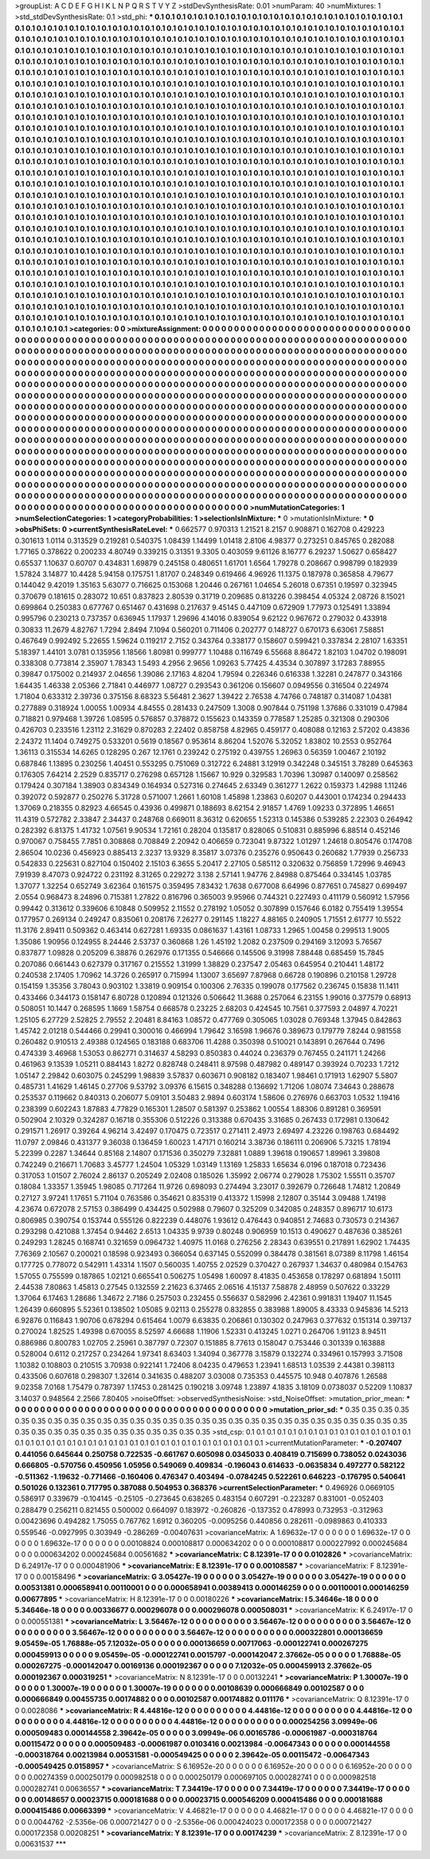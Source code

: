 >groupList:
A C D E F G H I K L
N P Q R S T V Y Z 
>stdDevSynthesisRate:
0.01 
>numParam:
40
>numMixtures:
1
>std_stdDevSynthesisRate:
0.1
>std_phi:
***
0.1 0.1 0.1 0.1 0.1 0.1 0.1 0.1 0.1 0.1
0.1 0.1 0.1 0.1 0.1 0.1 0.1 0.1 0.1 0.1
0.1 0.1 0.1 0.1 0.1 0.1 0.1 0.1 0.1 0.1
0.1 0.1 0.1 0.1 0.1 0.1 0.1 0.1 0.1 0.1
0.1 0.1 0.1 0.1 0.1 0.1 0.1 0.1 0.1 0.1
0.1 0.1 0.1 0.1 0.1 0.1 0.1 0.1 0.1 0.1
0.1 0.1 0.1 0.1 0.1 0.1 0.1 0.1 0.1 0.1
0.1 0.1 0.1 0.1 0.1 0.1 0.1 0.1 0.1 0.1
0.1 0.1 0.1 0.1 0.1 0.1 0.1 0.1 0.1 0.1
0.1 0.1 0.1 0.1 0.1 0.1 0.1 0.1 0.1 0.1
0.1 0.1 0.1 0.1 0.1 0.1 0.1 0.1 0.1 0.1
0.1 0.1 0.1 0.1 0.1 0.1 0.1 0.1 0.1 0.1
0.1 0.1 0.1 0.1 0.1 0.1 0.1 0.1 0.1 0.1
0.1 0.1 0.1 0.1 0.1 0.1 0.1 0.1 0.1 0.1
0.1 0.1 0.1 0.1 0.1 0.1 0.1 0.1 0.1 0.1
0.1 0.1 0.1 0.1 0.1 0.1 0.1 0.1 0.1 0.1
0.1 0.1 0.1 0.1 0.1 0.1 0.1 0.1 0.1 0.1
0.1 0.1 0.1 0.1 0.1 0.1 0.1 0.1 0.1 0.1
0.1 0.1 0.1 0.1 0.1 0.1 0.1 0.1 0.1 0.1
0.1 0.1 0.1 0.1 0.1 0.1 0.1 0.1 0.1 0.1
0.1 0.1 0.1 0.1 0.1 0.1 0.1 0.1 0.1 0.1
0.1 0.1 0.1 0.1 0.1 0.1 0.1 0.1 0.1 0.1
0.1 0.1 0.1 0.1 0.1 0.1 0.1 0.1 0.1 0.1
0.1 0.1 0.1 0.1 0.1 0.1 0.1 0.1 0.1 0.1
0.1 0.1 0.1 0.1 0.1 0.1 0.1 0.1 0.1 0.1
0.1 0.1 0.1 0.1 0.1 0.1 0.1 0.1 0.1 0.1
0.1 0.1 0.1 0.1 0.1 0.1 0.1 0.1 0.1 0.1
0.1 0.1 0.1 0.1 0.1 0.1 0.1 0.1 0.1 0.1
0.1 0.1 0.1 0.1 0.1 0.1 0.1 0.1 0.1 0.1
0.1 0.1 0.1 0.1 0.1 0.1 0.1 0.1 0.1 0.1
0.1 0.1 0.1 0.1 0.1 0.1 0.1 0.1 0.1 0.1
0.1 0.1 0.1 0.1 0.1 0.1 0.1 0.1 0.1 0.1
0.1 0.1 0.1 0.1 0.1 0.1 0.1 0.1 0.1 0.1
0.1 0.1 0.1 0.1 0.1 0.1 0.1 0.1 0.1 0.1
0.1 0.1 0.1 0.1 0.1 0.1 0.1 0.1 0.1 0.1
0.1 0.1 0.1 0.1 0.1 0.1 0.1 0.1 0.1 0.1
0.1 0.1 0.1 0.1 0.1 0.1 0.1 0.1 0.1 0.1
0.1 0.1 0.1 0.1 0.1 0.1 0.1 0.1 0.1 0.1
0.1 0.1 0.1 0.1 0.1 0.1 0.1 0.1 0.1 0.1
0.1 0.1 0.1 0.1 0.1 0.1 0.1 0.1 0.1 0.1
0.1 0.1 0.1 0.1 0.1 0.1 0.1 0.1 0.1 0.1
0.1 0.1 0.1 0.1 0.1 0.1 0.1 0.1 0.1 0.1
0.1 0.1 0.1 0.1 0.1 0.1 0.1 0.1 0.1 0.1
0.1 0.1 0.1 0.1 0.1 0.1 0.1 0.1 0.1 0.1
0.1 0.1 0.1 0.1 0.1 0.1 0.1 0.1 0.1 0.1
0.1 0.1 0.1 0.1 0.1 0.1 0.1 0.1 0.1 0.1
0.1 0.1 0.1 0.1 0.1 0.1 0.1 0.1 0.1 0.1
0.1 0.1 0.1 0.1 0.1 0.1 0.1 0.1 0.1 0.1
0.1 0.1 0.1 0.1 0.1 0.1 0.1 0.1 0.1 0.1
0.1 0.1 0.1 0.1 0.1 0.1 0.1 0.1 0.1 0.1
0.1 0.1 0.1 0.1 0.1 0.1 0.1 0.1 0.1 0.1
0.1 0.1 0.1 0.1 0.1 0.1 0.1 0.1 0.1 0.1
0.1 0.1 0.1 0.1 0.1 0.1 0.1 0.1 0.1 0.1
0.1 0.1 0.1 0.1 0.1 0.1 0.1 0.1 0.1 0.1
0.1 0.1 0.1 0.1 0.1 0.1 0.1 0.1 0.1 0.1
0.1 0.1 0.1 0.1 0.1 0.1 0.1 0.1 0.1 0.1
0.1 0.1 0.1 0.1 0.1 0.1 0.1 0.1 0.1 0.1
0.1 0.1 0.1 0.1 0.1 0.1 0.1 0.1 0.1 0.1
0.1 0.1 0.1 0.1 0.1 0.1 0.1 0.1 0.1 0.1
0.1 0.1 0.1 0.1 0.1 0.1 0.1 0.1 0.1 0.1
0.1 0.1 0.1 0.1 0.1 0.1 0.1 0.1 0.1 0.1
0.1 0.1 0.1 0.1 0.1 0.1 0.1 0.1 0.1 0.1
0.1 0.1 0.1 0.1 0.1 0.1 0.1 0.1 0.1 0.1
0.1 0.1 0.1 0.1 0.1 0.1 0.1 0.1 0.1 0.1
0.1 0.1 0.1 0.1 0.1 0.1 0.1 0.1 0.1 0.1
0.1 0.1 0.1 0.1 0.1 0.1 0.1 0.1 0.1 0.1
0.1 0.1 0.1 0.1 0.1 0.1 0.1 0.1 0.1 0.1
0.1 0.1 0.1 0.1 0.1 0.1 0.1 0.1 0.1 0.1
0.1 0.1 0.1 0.1 0.1 0.1 0.1 0.1 0.1 0.1
0.1 0.1 0.1 0.1 0.1 0.1 0.1 0.1 0.1 0.1
0.1 0.1 0.1 0.1 0.1 0.1 0.1 0.1 0.1 0.1
0.1 0.1 0.1 0.1 0.1 0.1 0.1 0.1 0.1 0.1
0.1 0.1 0.1 0.1 0.1 0.1 0.1 0.1 0.1 0.1
0.1 0.1 0.1 0.1 0.1 0.1 0.1 0.1 0.1 0.1
0.1 0.1 0.1 0.1 0.1 0.1 0.1 0.1 0.1 0.1
0.1 0.1 0.1 0.1 0.1 0.1 0.1 0.1 0.1 0.1
0.1 0.1 0.1 0.1 0.1 0.1 0.1 0.1 0.1 0.1
0.1 0.1 0.1 0.1 0.1 0.1 0.1 0.1 0.1 0.1
0.1 0.1 0.1 0.1 0.1 0.1 0.1 0.1 0.1 0.1
0.1 0.1 0.1 0.1 0.1 0.1 0.1 0.1 0.1 0.1
0.1 0.1 0.1 0.1 0.1 0.1 0.1 0.1 0.1 0.1
0.1 0.1 0.1 0.1 0.1 0.1 0.1 0.1 0.1 0.1
0.1 0.1 0.1 0.1 0.1 0.1 0.1 0.1 0.1 0.1
0.1 0.1 0.1 0.1 0.1 0.1 0.1 0.1 0.1 0.1
0.1 0.1 0.1 0.1 0.1 0.1 0.1 0.1 0.1 0.1
0.1 0.1 0.1 0.1 0.1 0.1 0.1 0.1 0.1 0.1
0.1 0.1 0.1 0.1 0.1 0.1 0.1 0.1 0.1 0.1
0.1 0.1 0.1 0.1 0.1 0.1 0.1 0.1 0.1 0.1
0.1 0.1 0.1 0.1 0.1 0.1 0.1 0.1 0.1 0.1
0.1 0.1 0.1 0.1 0.1 0.1 0.1 0.1 0.1 0.1
0.1 0.1 0.1 0.1 0.1 0.1 0.1 0.1 0.1 0.1
0.1 0.1 0.1 0.1 0.1 0.1 0.1 0.1 0.1 0.1
0.1 0.1 0.1 0.1 0.1 0.1 0.1 0.1 0.1 0.1
0.1 0.1 0.1 0.1 0.1 0.1 0.1 0.1 0.1 0.1
0.1 0.1 0.1 0.1 0.1 0.1 0.1 0.1 0.1 0.1
0.1 0.1 0.1 0.1 0.1 0.1 0.1 0.1 0.1 0.1
0.1 0.1 0.1 0.1 0.1 0.1 0.1 0.1 0.1 0.1
0.1 0.1 0.1 0.1 0.1 0.1 0.1 0.1 0.1 0.1
0.1 0.1 0.1 0.1 0.1 0.1 0.1 0.1 0.1 0.1
0.1 0.1 0.1 0.1 0.1 0.1 0.1 0.1 0.1 0.1
>categories:
0 0
>mixtureAssignment:
0 0 0 0 0 0 0 0 0 0 0 0 0 0 0 0 0 0 0 0 0 0 0 0 0 0 0 0 0 0 0 0 0 0 0 0 0 0 0 0 0 0 0 0 0 0 0 0 0 0
0 0 0 0 0 0 0 0 0 0 0 0 0 0 0 0 0 0 0 0 0 0 0 0 0 0 0 0 0 0 0 0 0 0 0 0 0 0 0 0 0 0 0 0 0 0 0 0 0 0
0 0 0 0 0 0 0 0 0 0 0 0 0 0 0 0 0 0 0 0 0 0 0 0 0 0 0 0 0 0 0 0 0 0 0 0 0 0 0 0 0 0 0 0 0 0 0 0 0 0
0 0 0 0 0 0 0 0 0 0 0 0 0 0 0 0 0 0 0 0 0 0 0 0 0 0 0 0 0 0 0 0 0 0 0 0 0 0 0 0 0 0 0 0 0 0 0 0 0 0
0 0 0 0 0 0 0 0 0 0 0 0 0 0 0 0 0 0 0 0 0 0 0 0 0 0 0 0 0 0 0 0 0 0 0 0 0 0 0 0 0 0 0 0 0 0 0 0 0 0
0 0 0 0 0 0 0 0 0 0 0 0 0 0 0 0 0 0 0 0 0 0 0 0 0 0 0 0 0 0 0 0 0 0 0 0 0 0 0 0 0 0 0 0 0 0 0 0 0 0
0 0 0 0 0 0 0 0 0 0 0 0 0 0 0 0 0 0 0 0 0 0 0 0 0 0 0 0 0 0 0 0 0 0 0 0 0 0 0 0 0 0 0 0 0 0 0 0 0 0
0 0 0 0 0 0 0 0 0 0 0 0 0 0 0 0 0 0 0 0 0 0 0 0 0 0 0 0 0 0 0 0 0 0 0 0 0 0 0 0 0 0 0 0 0 0 0 0 0 0
0 0 0 0 0 0 0 0 0 0 0 0 0 0 0 0 0 0 0 0 0 0 0 0 0 0 0 0 0 0 0 0 0 0 0 0 0 0 0 0 0 0 0 0 0 0 0 0 0 0
0 0 0 0 0 0 0 0 0 0 0 0 0 0 0 0 0 0 0 0 0 0 0 0 0 0 0 0 0 0 0 0 0 0 0 0 0 0 0 0 0 0 0 0 0 0 0 0 0 0
0 0 0 0 0 0 0 0 0 0 0 0 0 0 0 0 0 0 0 0 0 0 0 0 0 0 0 0 0 0 0 0 0 0 0 0 0 0 0 0 0 0 0 0 0 0 0 0 0 0
0 0 0 0 0 0 0 0 0 0 0 0 0 0 0 0 0 0 0 0 0 0 0 0 0 0 0 0 0 0 0 0 0 0 0 0 0 0 0 0 0 0 0 0 0 0 0 0 0 0
0 0 0 0 0 0 0 0 0 0 0 0 0 0 0 0 0 0 0 0 0 0 0 0 0 0 0 0 0 0 0 0 0 0 0 0 0 0 0 0 0 0 0 0 0 0 0 0 0 0
0 0 0 0 0 0 0 0 0 0 0 0 0 0 0 0 0 0 0 0 0 0 0 0 0 0 0 0 0 0 0 0 0 0 0 0 0 0 0 0 0 0 0 0 0 0 0 0 0 0
0 0 0 0 0 0 0 0 0 0 0 0 0 0 0 0 0 0 0 0 0 0 0 0 0 0 0 0 0 0 0 0 0 0 0 0 0 0 0 0 0 0 0 0 0 0 0 0 0 0
0 0 0 0 0 0 0 0 0 0 0 0 0 0 0 0 0 0 0 0 0 0 0 0 0 0 0 0 0 0 0 0 0 0 0 0 0 0 0 0 0 0 0 0 0 0 0 0 0 0
0 0 0 0 0 0 0 0 0 0 0 0 0 0 0 0 0 0 0 0 0 0 0 0 0 0 0 0 0 0 0 0 0 0 0 0 0 0 0 0 0 0 0 0 0 0 0 0 0 0
0 0 0 0 0 0 0 0 0 0 0 0 0 0 0 0 0 0 0 0 0 0 0 0 0 0 0 0 0 0 0 0 0 0 0 0 0 0 0 0 0 0 0 0 0 0 0 0 0 0
0 0 0 0 0 0 0 0 0 0 0 0 0 0 0 0 0 0 0 0 0 0 0 0 0 0 0 0 0 0 0 0 0 0 0 0 0 0 0 0 0 0 0 0 0 0 0 0 0 0
0 0 0 0 0 0 0 0 0 0 0 0 0 0 0 0 0 0 0 0 0 0 0 0 0 0 0 0 0 0 0 0 0 0 0 0 0 0 0 0 0 0 0 0 0 0 0 0 0 0
>numMutationCategories:
1
>numSelectionCategories:
1
>categoryProbabilities:
1 
>selectionIsInMixture:
***
0 
>mutationIsInMixture:
***
0 
>obsPhiSets:
0
>currentSynthesisRateLevel:
***
0.662577 0.970313 1.21521 8.2157 0.908871 0.162708 0.429223 0.301613 1.0114 0.313529
0.219281 0.540375 1.08439 1.14499 1.01418 2.8106 4.98377 0.273251 0.845765 0.282088
1.77165 0.378622 0.200233 4.80749 0.339215 0.31351 9.3305 0.403059 9.61126 8.16777
6.29237 1.50627 0.658427 0.65537 1.10637 0.60707 0.434831 1.69879 0.245158 0.480651
1.61701 1.6564 1.79278 0.208667 0.998799 0.182939 1.57824 3.14877 10.4428 5.94158
0.175751 1.81707 0.248349 0.619466 4.96926 11.1375 0.187978 0.365858 4.79677 0.144042
9.42019 1.35163 5.63077 0.716625 0.153068 1.20446 0.267161 1.04654 5.26018 0.67351
0.19597 0.323945 0.370679 0.181615 0.283072 10.651 0.837823 2.80539 0.31719 0.209685
0.813226 0.398454 4.05324 2.08726 8.15021 0.699864 0.250383 0.677767 0.651467 0.431698
0.217637 9.45145 0.447109 0.672909 1.77973 0.125491 1.33894 0.995796 0.230213 0.737357
0.636945 1.17937 1.29696 4.14016 0.839054 9.62122 0.967672 0.279032 0.433918 0.30833
11.2679 4.82767 1.7294 2.8494 7.1094 0.560201 0.711406 0.202777 0.148727 0.670173
6.63061 7.58851 0.467649 0.992492 5.22655 1.59624 0.119217 2.7152 0.343764 0.338177
0.158607 0.599421 0.337834 2.28107 1.63351 5.18397 1.44101 3.0781 0.135956 1.18566
1.80981 0.999777 1.10488 0.116749 6.55668 8.86472 1.82103 1.04702 0.198091 0.338308
0.773814 2.35907 1.78343 1.5493 4.2956 2.9656 1.09263 5.77425 4.43534 0.307897
3.17283 7.88955 0.39847 0.175002 0.214937 2.04656 1.39086 2.17163 4.8204 1.79594
0.226346 0.616338 1.32281 0.247877 0.343166 1.64435 1.46338 2.05366 2.71841 0.446977
1.08727 0.293543 0.361206 0.156607 0.0949556 0.316504 0.224974 1.71804 0.633312 2.39736
0.375156 8.68323 5.56481 2.3627 1.39422 2.76538 4.74766 0.748187 0.314087 1.04381
0.277889 0.318924 1.00055 1.00934 4.84555 0.281433 0.247509 1.3008 0.907844 0.751198
1.37686 0.331019 0.47984 0.718821 0.979468 1.39726 1.08595 0.576857 0.378872 0.155623
0.143359 0.778587 1.25285 0.321308 0.290306 0.426703 0.233516 1.23112 2.31629 0.870283
2.22402 0.858758 4.82965 0.459177 0.408088 0.12163 2.57202 0.43836 2.24372 11.1404
0.749275 0.533201 0.5619 0.18567 0.953614 8.86204 1.52076 5.32052 1.83802 10.2553
0.952764 1.36113 0.315534 14.6265 0.128295 0.267 12.1761 0.239242 0.275192 0.439755
1.26963 0.56359 1.00467 2.10192 0.687846 1.13895 0.230256 1.40451 0.553295 0.751069
0.312722 6.24881 3.12919 0.342248 0.345151 3.78289 0.645363 0.176305 7.64214 2.2529
0.835717 0.276298 0.657128 1.15667 10.929 0.329583 1.70396 1.30987 0.140097 0.258562
0.179424 0.307184 1.38903 0.834349 0.164934 0.527316 0.274645 2.63349 0.361277 1.2622
0.159373 1.42988 1.11246 0.392072 0.592877 0.250276 5.31728 0.571007 1.2661 1.60108
1.45898 1.23863 0.60207 0.443001 0.174234 0.294433 1.37069 0.218355 0.82923 4.66545
0.43936 0.499871 0.188693 8.62154 2.91857 1.4769 1.09233 0.372895 1.46651 11.4319
0.572782 2.33847 2.34437 0.248768 0.669011 8.36312 0.620655 1.52313 0.145386 0.539285
2.22303 0.264942 0.282392 6.81375 1.41732 1.07561 9.90534 1.72161 0.28204 0.135817
0.828065 0.510831 0.885996 6.88514 0.452146 0.970067 0.758455 7.7851 0.308868 0.708849
2.20942 0.406659 0.723041 9.87322 1.01297 1.24618 0.805476 0.174708 2.86504 10.0236
0.456923 0.885413 2.3237 13.9329 8.35817 3.07376 0.235276 0.950643 0.260682 1.77939
0.256733 0.542833 0.225631 0.827104 0.150402 2.15103 6.3655 5.20417 2.27105 0.585112
0.320632 0.756859 1.72996 9.46943 7.91939 8.47073 0.924722 0.231192 8.31265 0.229272
3.138 2.57141 1.94776 2.84988 0.875464 0.334145 1.03785 1.37077 1.32254 0.652749
3.62364 0.161575 0.359495 7.83432 1.7638 0.677008 6.64996 0.877651 0.745827 0.699497
2.0554 0.968473 8.24896 0.715381 1.27822 0.816796 0.365003 9.95966 0.744321 0.227493
0.411179 0.560912 1.57956 0.99442 0.313612 0.339606 6.10848 0.509952 2.11552 0.278192
1.05052 0.307899 0.157646 6.0182 0.755419 1.39554 0.177957 0.269134 0.249247 0.835061
0.208176 7.26277 0.291145 1.18227 4.88165 0.240905 1.71551 2.61777 10.5522 11.3176
2.89411 0.509362 0.463414 0.627281 1.69335 0.0861637 1.43161 1.08733 1.2965 1.00458
0.299513 1.9005 1.35086 1.90956 0.124955 8.24446 2.53737 0.360868 1.26 1.45192
1.2082 0.237509 0.294169 3.12093 5.76567 0.837877 1.09828 0.205209 6.38876 0.262976
0.171355 0.546666 0.145506 9.31998 7.88448 0.685459 15.7845 0.207086 0.661443 0.627379
0.317167 0.215552 1.31999 1.38829 0.237547 2.05463 0.645954 0.210441 1.48172 0.240538
2.17405 1.70962 14.3726 0.265917 0.715994 1.13007 3.65697 7.87968 0.66728 0.190896
0.210158 1.29728 0.154159 1.35356 3.78043 0.903102 1.33819 0.909154 0.100306 2.76335
0.199078 0.177562 0.236745 0.15838 11.1411 0.433466 0.344173 0.158147 6.80728 0.120894
0.121326 0.506642 11.3688 0.257064 6.23155 1.99016 0.377579 0.68913 0.508051 10.1447
0.268595 1.1669 1.58754 0.668578 0.23225 2.68203 0.424545 10.7561 0.377593 2.04897
4.70221 1.25105 6.27729 2.52825 2.79552 2.20481 8.84163 1.08572 0.477769 0.305065
1.03028 0.769348 1.37945 0.842863 1.45742 2.01218 0.544466 0.29941 0.300016 0.466994
1.79642 3.16598 1.96676 0.389673 0.179779 7.8244 0.981558 0.260482 0.910513 2.49388
0.124565 0.183188 0.683706 11.4288 0.350398 0.510021 0.143891 0.267644 0.7496 0.474339
3.46968 1.53053 0.862771 0.314637 4.58293 0.850383 0.44024 0.236379 0.767455 0.241171
1.24266 0.461963 9.13539 1.05211 0.884143 1.8272 0.828748 0.248411 8.97598 0.487982
0.489147 0.393924 0.70233 1.7212 1.05147 2.29842 0.603075 0.245299 1.98839 3.57837
0.603671 0.908182 0.183407 1.98461 0.171913 1.62907 5.5807 0.485731 1.41629 1.46145
0.27706 9.53792 3.09376 6.15615 0.348288 0.136692 1.71206 1.08074 7.34643 0.288678
0.253537 0.119662 0.840313 0.206077 5.09101 3.50483 2.9894 0.603174 1.58606 0.276976
0.663703 1.0532 1.19416 0.238399 0.602243 1.87883 4.77829 0.165301 1.28507 0.581397
0.253862 1.00554 1.88306 0.891281 0.369591 0.502904 2.10329 0.324287 0.16718 0.355306
0.512226 0.313388 0.670435 3.31685 0.267433 0.172981 0.130642 0.291571 1.26917 0.39264
4.96214 3.42497 0.170475 0.723517 0.271411 2.4973 2.69497 4.23226 0.198763 0.684492
11.0797 2.09846 0.431377 9.36038 0.136459 1.60023 1.47171 0.160214 3.38736 0.186111
0.206906 5.73215 1.78194 5.22399 0.2287 1.34644 0.85168 2.14807 0.171536 0.350279
7.32881 1.0889 1.39618 0.190657 1.89961 3.39808 0.742249 0.216671 1.70683 3.45777
1.24504 1.05329 1.03149 1.13169 1.25833 1.65634 6.0196 0.187018 0.723436 0.317053
1.01507 2.76024 2.86137 0.205249 2.02408 0.185026 1.35992 2.06774 0.279028 1.75302
1.55511 0.35707 0.18084 1.33357 1.35945 1.98085 0.717264 11.9726 0.698093 0.274494
3.23017 0.392679 0.726648 1.74812 1.20849 0.27127 3.97241 1.17651 5.71104 0.763586
0.354621 0.835319 0.413372 1.15998 2.12807 0.35144 3.09488 1.74198 4.23674 0.672078
2.57153 0.386499 0.434425 0.502988 0.79607 0.325209 0.342085 0.248357 0.896717 10.6173
0.806985 0.390754 0.153744 0.555126 0.822239 0.448076 1.93612 0.476443 0.940851 2.74683
0.730573 0.214367 0.293298 0.421088 1.37454 0.94462 2.6513 1.04335 9.9739 0.80248
0.906959 10.1513 0.490627 0.487636 0.385261 0.249293 1.28245 0.168741 0.321659 0.0964732
1.40975 11.0168 0.276256 2.28343 0.639551 0.217891 1.62902 1.74435 7.76369 2.10567
0.200021 0.18598 0.923493 0.366054 0.637145 0.552099 0.384478 0.381561 8.07389 8.11798
1.46154 0.177725 0.778072 0.542911 1.43314 1.1507 0.560035 1.40755 2.02529 0.370427
0.267937 1.34637 0.480984 0.154763 1.57055 0.755599 0.187865 1.02121 0.665541 0.506275
1.05498 1.60097 8.41835 0.453658 0.178297 0.681894 1.50111 2.44538 7.80863 1.45813
0.27545 0.132559 2.21623 6.37465 2.06516 4.15137 7.58878 2.48959 0.507622 0.33229
1.37064 6.17463 1.28686 1.34672 2.7186 0.257503 0.232455 0.556637 0.582996 2.42361
0.991831 1.19407 11.1545 1.26439 0.660895 5.52361 0.138502 1.05085 9.02113 0.255278
0.832855 0.383988 1.89005 8.43333 0.945836 14.5213 6.92876 0.116843 1.90706 0.678294
0.615464 1.0079 6.63835 0.206861 0.130302 0.247963 0.377632 0.151314 0.397137 0.270024
1.82525 1.49398 0.670055 8.52597 4.66688 1.11906 1.52331 0.413245 1.0271 0.264706
1.91123 8.94511 0.886986 0.800783 1.02705 2.25961 0.387797 0.72307 0.151885 8.77613
0.158047 0.753446 0.301339 0.163888 0.528004 0.6112 0.217257 0.234264 1.97341 8.63403
1.34094 0.367778 3.15879 0.132274 0.334961 0.157993 3.71508 1.10382 0.108803 0.210515
3.70938 0.922141 1.72406 8.04235 0.479653 1.23941 1.68513 1.03539 2.44381 0.398113
0.433506 0.607618 0.298307 1.32614 0.341635 0.488207 3.03008 0.735353 0.445575 10.948
0.407876 1.26588 9.02358 7.0168 1.75479 0.787397 1.17453 0.281425 0.190218 3.09748
1.23897 4.1835 3.18109 0.0738037 0.52209 1.10837 3.14037 0.948564 2.2566 7.80405
>noiseOffset:
>observedSynthesisNoise:
>std_NoiseOffset:
>mutation_prior_mean:
***
0 0 0 0 0 0 0 0 0 0
0 0 0 0 0 0 0 0 0 0
0 0 0 0 0 0 0 0 0 0
0 0 0 0 0 0 0 0 0 0
>mutation_prior_sd:
***
0.35 0.35 0.35 0.35 0.35 0.35 0.35 0.35 0.35 0.35
0.35 0.35 0.35 0.35 0.35 0.35 0.35 0.35 0.35 0.35
0.35 0.35 0.35 0.35 0.35 0.35 0.35 0.35 0.35 0.35
0.35 0.35 0.35 0.35 0.35 0.35 0.35 0.35 0.35 0.35
>std_csp:
0.1 0.1 0.1 0.1 0.1 0.1 0.1 0.1 0.1 0.1
0.1 0.1 0.1 0.1 0.1 0.1 0.1 0.1 0.1 0.1
0.1 0.1 0.1 0.1 0.1 0.1 0.1 0.1 0.1 0.1
0.1 0.1 0.1 0.1 0.1 0.1 0.1 0.1 0.1 0.1
>currentMutationParameter:
***
-0.207407 0.441056 0.645644 0.250758 0.722535 -0.661767 0.605098 0.0345033 0.408419 0.715699
0.738052 0.0243036 0.666805 -0.570756 0.450956 1.05956 0.549069 0.409834 -0.196043 0.614633
-0.0635834 0.497277 0.582122 -0.511362 -1.19632 -0.771466 -0.160406 0.476347 0.403494 -0.0784245
0.522261 0.646223 -0.176795 0.540641 0.501026 0.132361 0.717795 0.387088 0.504953 0.368376
>currentSelectionParameter:
***
0.496926 0.0669105 0.586917 0.339679 -0.104145 -0.25105 -0.273645 0.638265 0.483154 0.607291
-0.223287 0.831001 -0.052403 0.288479 0.256211 0.821455 0.500002 0.664097 0.183972 -0.260826
-0.137352 0.478993 0.732953 -0.312963 0.00423696 0.494282 1.75055 0.767762 1.6912 0.360205
-0.0095256 0.440856 0.282611 -0.0989863 0.410333 0.559546 -0.0927995 0.303949 -0.286269 -0.00407631
>covarianceMatrix:
A
1.69632e-17	0	0	0	0	0	
0	1.69632e-17	0	0	0	0	
0	0	1.69632e-17	0	0	0	
0	0	0	0.00108824	0.000108817	0.000634202	
0	0	0	0.000108817	0.000227992	0.000245684	
0	0	0	0.000634202	0.000245684	0.00561682	
***
>covarianceMatrix:
C
8.12391e-17	0	
0	0.0102826	
***
>covarianceMatrix:
D
6.24917e-17	0	
0	0.000481906	
***
>covarianceMatrix:
E
8.12391e-17	0	
0	0.00108587	
***
>covarianceMatrix:
F
8.12391e-17	0	
0	0.00158496	
***
>covarianceMatrix:
G
3.05427e-19	0	0	0	0	0	
0	3.05427e-19	0	0	0	0	
0	0	3.05427e-19	0	0	0	
0	0	0	0.00531381	0.000658941	0.00110001	
0	0	0	0.000658941	0.00389413	0.000146259	
0	0	0	0.00110001	0.000146259	0.00677895	
***
>covarianceMatrix:
H
8.12391e-17	0	
0	0.00180226	
***
>covarianceMatrix:
I
5.34646e-18	0	0	0	
0	5.34646e-18	0	0	
0	0	0.00336677	0.000296078	
0	0	0.000296078	0.000508031	
***
>covarianceMatrix:
K
6.24917e-17	0	
0	0.000551381	
***
>covarianceMatrix:
L
3.56467e-12	0	0	0	0	0	0	0	0	0	
0	3.56467e-12	0	0	0	0	0	0	0	0	
0	0	3.56467e-12	0	0	0	0	0	0	0	
0	0	0	3.56467e-12	0	0	0	0	0	0	
0	0	0	0	3.56467e-12	0	0	0	0	0	
0	0	0	0	0	0.000322801	0.000136659	9.05459e-05	1.76888e-05	7.12032e-05	
0	0	0	0	0	0.000136659	0.00717063	-0.000122741	0.000267275	0.000459913	
0	0	0	0	0	9.05459e-05	-0.000122741	0.0015797	-0.000142047	2.37662e-05	
0	0	0	0	0	1.76888e-05	0.000267275	-0.000142047	0.00169136	0.000192367	
0	0	0	0	0	7.12032e-05	0.000459913	2.37662e-05	0.000192367	0.000319251	
***
>covarianceMatrix:
N
8.12391e-17	0	
0	0.00132241	
***
>covarianceMatrix:
P
1.30007e-19	0	0	0	0	0	
0	1.30007e-19	0	0	0	0	
0	0	1.30007e-19	0	0	0	
0	0	0	0.00108639	0.000666849	0.00102587	
0	0	0	0.000666849	0.00455735	0.00174882	
0	0	0	0.00102587	0.00174882	0.011176	
***
>covarianceMatrix:
Q
8.12391e-17	0	
0	0.0028086	
***
>covarianceMatrix:
R
4.44816e-12	0	0	0	0	0	0	0	0	0	
0	4.44816e-12	0	0	0	0	0	0	0	0	
0	0	4.44816e-12	0	0	0	0	0	0	0	
0	0	0	4.44816e-12	0	0	0	0	0	0	
0	0	0	0	4.44816e-12	0	0	0	0	0	
0	0	0	0	0	0.000254256	3.09949e-06	0.000509483	0.000144558	2.39642e-05	
0	0	0	0	0	3.09949e-06	0.00165786	-0.00061987	-0.000318764	0.00115472	
0	0	0	0	0	0.000509483	-0.00061987	0.0103416	0.00213984	-0.00647343	
0	0	0	0	0	0.000144558	-0.000318764	0.00213984	0.00531581	-0.000549425	
0	0	0	0	0	2.39642e-05	0.00115472	-0.00647343	-0.000549425	0.0158957	
***
>covarianceMatrix:
S
6.16952e-20	0	0	0	0	0	
0	6.16952e-20	0	0	0	0	
0	0	6.16952e-20	0	0	0	
0	0	0	0.00274359	0.000250179	0.000982518	
0	0	0	0.000250179	0.000697105	0.000282741	
0	0	0	0.000982518	0.000282741	0.00636557	
***
>covarianceMatrix:
T
7.34419e-17	0	0	0	0	0	
0	7.34419e-17	0	0	0	0	
0	0	7.34419e-17	0	0	0	
0	0	0	0.00148657	0.00023715	0.000181688	
0	0	0	0.00023715	0.000546209	0.000415486	
0	0	0	0.000181688	0.000415486	0.00663399	
***
>covarianceMatrix:
V
4.46821e-17	0	0	0	0	0	
0	4.46821e-17	0	0	0	0	
0	0	4.46821e-17	0	0	0	
0	0	0	0.0044762	-2.5356e-06	0.000721427	
0	0	0	-2.5356e-06	0.000424023	0.000172358	
0	0	0	0.000721427	0.000172358	0.00208251	
***
>covarianceMatrix:
Y
8.12391e-17	0	
0	0.00174239	
***
>covarianceMatrix:
Z
8.12391e-17	0	
0	0.00631537	
***
